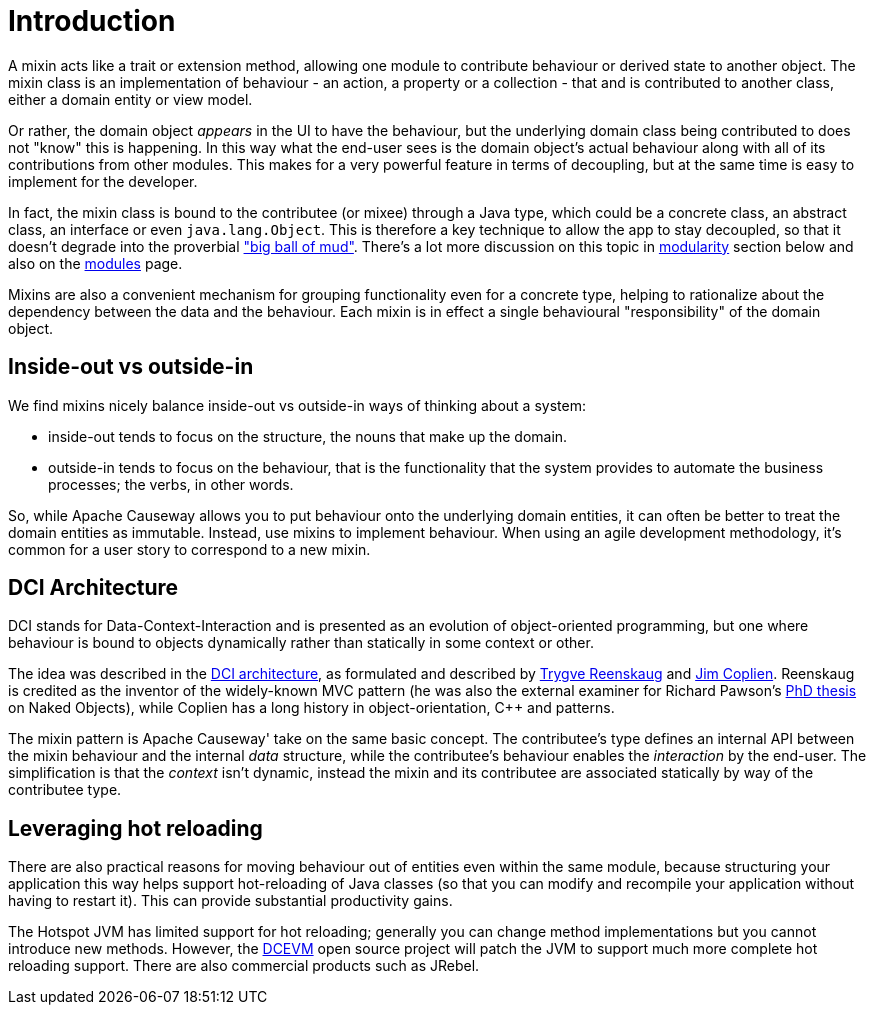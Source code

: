 [[introduction]]
= Introduction

:Notice: Licensed to the Apache Software Foundation (ASF) under one or more contributor license agreements. See the NOTICE file distributed with this work for additional information regarding copyright ownership. The ASF licenses this file to you under the Apache License, Version 2.0 (the "License"); you may not use this file except in compliance with the License. You may obtain a copy of the License at. http://www.apache.org/licenses/LICENSE-2.0 . Unless required by applicable law or agreed to in writing, software distributed under the License is distributed on an "AS IS" BASIS, WITHOUT WARRANTIES OR  CONDITIONS OF ANY KIND, either express or implied. See the License for the specific language governing permissions and limitations under the License.
:page-partial:

A mixin acts like a trait or extension method, allowing one module to contribute behaviour or derived state to another object.
The mixin class is an implementation of behaviour - an action, a property or a collection - that and is contributed to another class, either a domain entity or view model.

Or rather, the domain object _appears_ in the UI to have the behaviour, but the underlying domain class being contributed to does not "know" this is happening.
In this way what the end-user sees is the domain object's actual behaviour along with all of its contributions from other modules.
This makes for a very powerful feature in terms of decoupling, but at the same time is easy to implement for the developer.

In fact, the mixin class is bound to the contributee (or mixee) through a Java type, which could be a concrete class, an abstract class, an interface or even `java.lang.Object`.
This is therefore a key technique to allow the app to stay decoupled, so that it doesn't degrade into the proverbial link:http://www.laputan.org/mud/mud.html#BigBallOfMud["big ball of mud"].
There's a lot more discussion on this topic in xref:mixins.adoc#modularity[modularity] section below and also on the xref:modules.adoc[modules] page.

Mixins are also a convenient mechanism for grouping functionality even for a concrete type, helping to rationalize about the dependency between the data and the behaviour.
Each mixin is in effect a single behavioural "responsibility" of the domain object.

== Inside-out vs outside-in

We find mixins nicely balance inside-out vs outside-in ways of thinking about a system:

* inside-out tends to focus on the structure, the nouns that make up the domain.

* outside-in tends to focus on the behaviour, that is the functionality that the system provides to automate the business processes; the verbs, in other words.

So, while Apache Causeway allows you to put behaviour onto the underlying domain entities, it can often be better to treat the domain entities as immutable.
Instead, use mixins to implement behaviour.
When using an agile development methodology, it's common for a user story to correspond to a new mixin.

== DCI Architecture

DCI stands for Data-Context-Interaction and is presented as an evolution of object-oriented programming, but one where behaviour is bound to objects dynamically rather than statically in some context or other.

The idea  was described in the link:http://www.artima.com/articles/dci_vision.html[DCI architecture], as formulated and described by link:https://en.wikipedia.org/wiki/Trygve_Reenskaug[Trygve Reenskaug] and link:https://en.wikipedia.org/wiki/Jim_Coplien[Jim Coplien].
Reenskaug is credited as the inventor of the widely-known MVC pattern (he was also the external examiner for Richard Pawson's link:https://causeway.apache.org/docs/2.0.0-RC1/_attachments/Pawson-Naked-Objects-thesis.pdf[PhD thesis] on Naked Objects), while Coplien has a long history in object-orientation, C++ and patterns.

The mixin pattern is Apache Causeway' take on the same basic concept.
The contributee's type defines an internal API between the mixin behaviour and the internal _data_ structure, while the contributee's behaviour enables the _interaction_ by the end-user.
The simplification is that the _context_ isn't dynamic, instead the mixin and its contributee are associated statically by way of the contributee type.


== Leveraging hot reloading

There are also practical reasons for moving behaviour out of entities even within the same module, because structuring your application this way helps support hot-reloading of Java classes (so that you can modify and recompile your application without having to restart it).
This can provide substantial productivity gains.

The Hotspot JVM has limited support for hot reloading; generally you can change method implementations but you cannot introduce new methods.
However, the link:https://dcevm.github.io/[DCEVM] open source project will patch the JVM to support much more complete hot reloading support.
There are also commercial products such as JRebel.


